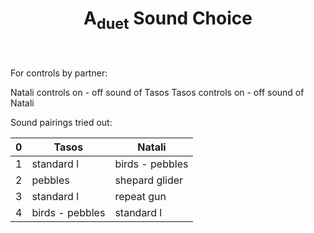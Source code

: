 #+TITLE: A_duet Sound Choice

For controls by partner:

Natali controls on - off sound of Tasos
Tasos controls on - off sound of Natali

Sound pairings tried out:

| 0 | Tasos           | Natali          |
|---+-----------------+-----------------|
| 1 | standard l      | birds - pebbles |
| 2 | pebbles         | shepard glider  |
| 3 | standard l      | repeat gun      |
| 4 | birds - pebbles | standard l      |
